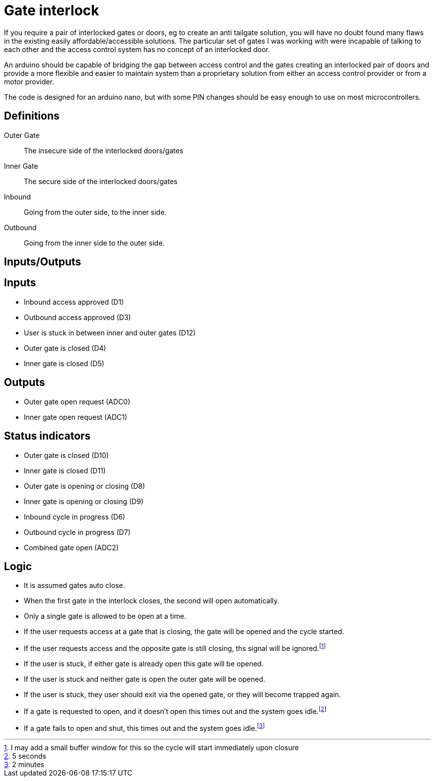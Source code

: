 = Gate interlock

If you require a pair of interlocked gates or doors, eg to create an anti tailgate solution, you will have no doubt found many flaws in the existing easily affordable/accessible solutions.  The particular set of gates I was working with were incapable of talking to each other and the access control system has no concept of an interlocked door.

An arduino should be capable of bridging the gap between access control and the gates creating an interlocked pair of doors and provide a more flexible and easier to maintain system than a proprietary solution from either an access control provider or from a motor provider.

The code is designed for an arduino nano, but with some PIN changes should be easy enough to use on most microcontrollers.

== Definitions
Outer Gate:: The insecure side of the interlocked doors/gates
Inner Gate:: The secure side of the interlocked doors/gates
Inbound:: Going from the outer side, to the inner side.
Outbound:: Going from the inner side to the outer side.

== Inputs/Outputs

[discrete]
== Inputs
- Inbound access approved (D1)
- Outbound access approved (D3)
- User is stuck in between inner and outer gates (D12)
- Outer gate is closed (D4)
- Inner gate is closed (D5)

[discrete]
== Outputs
- Outer gate open request (ADC0)
- Inner gate open request (ADC1)

[discrete]
== Status indicators
 - Outer gate is closed (D10)
 - Inner gate is closed (D11)
 - Outer gate is opening or closing (D8)
 - Inner gate is opening or closing (D9)
 - Inbound cycle in progress (D6)
 - Outbound cycle in progress (D7)
 - Combined gate open (ADC2)

== Logic
- It is assumed gates auto close.
- When the first gate in the interlock closes, the second will open automatically.
- Only a single gate is allowed to be open at a time.
- If the user requests access at a gate that is closing, the gate will be opened and the cycle started.
- If the user requests access and the opposite gate is still closing, ths signal will be ignored.footnote:buffer[I may add a small buffer window for this so the cycle will start immediately upon closure]
- If the user is stuck, if either gate is already open this gate will be opened.
- If the user is stuck and neither gate is open the outer gate will be opened.
- If the user is stuck, they user should exit via the opened gate, or they will become trapped again.
- If a gate is requested to open, and it doesn't open this times out  and the system goes idle.footnote:opentimeout[5 seconds]
- If a gate fails to open and shut, this times out and the system goes idle.footnote:closetimeout[2 minutes]
